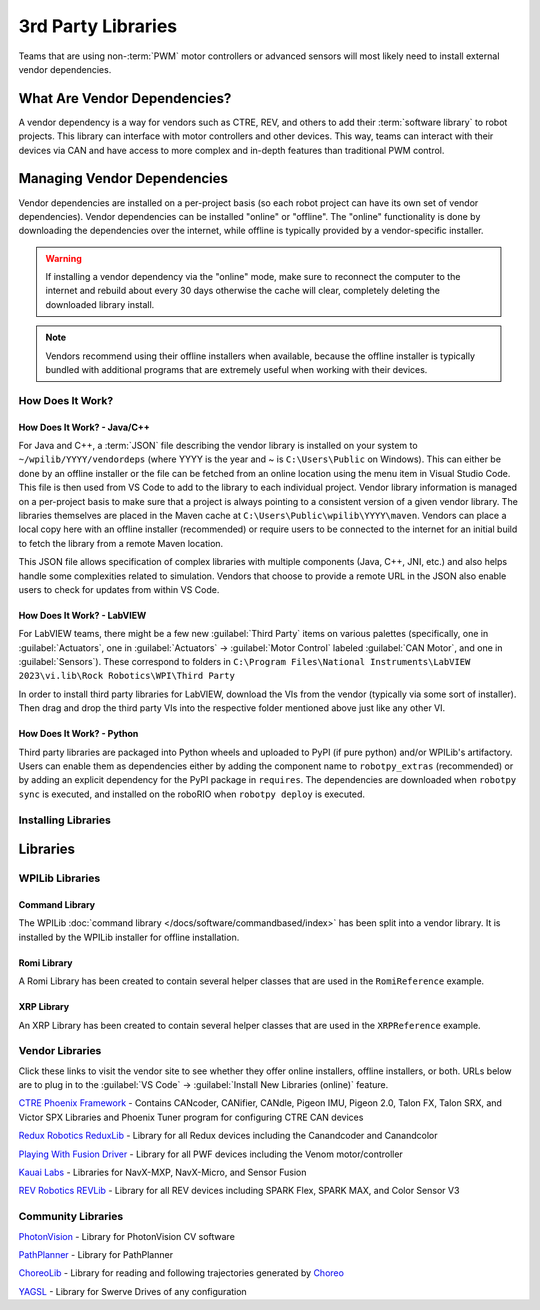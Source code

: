 3rd Party Libraries
===================

Teams that are using non-:term:`PWM` motor controllers or advanced sensors will most likely need to install external vendor dependencies.

What Are Vendor Dependencies?
-----------------------------

A vendor dependency is a way for vendors such as CTRE, REV, and others to add their :term:`software library` to robot projects. This library can interface with motor controllers and other devices. This way, teams can interact with their devices via CAN and have access to more complex and in-depth features than traditional PWM control.

Managing Vendor Dependencies
----------------------------

Vendor dependencies are installed on a per-project basis (so each robot project can have its own set of vendor dependencies). Vendor dependencies can be installed "online" or "offline". The "online" functionality is done by downloading the dependencies over the internet, while offline is typically provided by a vendor-specific installer.

.. warning:: If installing a vendor dependency via the "online" mode, make sure to reconnect the computer to the internet and rebuild about every 30 days otherwise the cache will clear, completely deleting the downloaded library install.

.. note:: Vendors recommend using their offline installers when available, because the offline installer is typically bundled with additional programs that are extremely useful when working with their devices.

How Does It Work?
^^^^^^^^^^^^^^^^^

How Does It Work? - Java/C++
~~~~~~~~~~~~~~~~~~~~~~~~~~~~

For Java and C++, a :term:`JSON` file describing the vendor library is installed on your system to ``~/wpilib/YYYY/vendordeps`` (where YYYY is the year and ~ is ``C:\Users\Public`` on Windows). This can either be done by an offline installer or the file can be fetched from an online location using the menu item in Visual Studio Code. This file is then used from VS Code to add to the library to each individual project. Vendor library information is managed on a per-project basis to make sure that a project is always pointing to a consistent version of a given vendor library. The libraries themselves are placed in the Maven cache at ``C:\Users\Public\wpilib\YYYY\maven``. Vendors can place a local copy here with an offline installer (recommended) or require users to be connected to the internet for an initial build to fetch the library from a remote Maven location.

This JSON file allows specification of complex libraries with multiple components (Java, C++, JNI, etc.) and also helps handle some complexities related to simulation. Vendors that choose to provide a remote URL in the JSON also enable users to check for updates from within VS Code.

How Does It Work? - LabVIEW
~~~~~~~~~~~~~~~~~~~~~~~~~~~

For LabVIEW teams, there might be a few new :guilabel:`Third Party` items on various palettes (specifically, one in :guilabel:`Actuators`, one in :guilabel:`Actuators` -> :guilabel:`Motor Control` labeled :guilabel:`CAN Motor`, and one in :guilabel:`Sensors`). These correspond to folders in ``C:\Program Files\National Instruments\LabVIEW 2023\vi.lib\Rock Robotics\WPI\Third Party``

In order to install third party libraries for LabVIEW, download the VIs from the vendor (typically via some sort of installer). Then drag and drop the third party VIs into the respective folder mentioned above just like any other VI.

How Does It Work? - Python
~~~~~~~~~~~~~~~~~~~~~~~~~~

Third party libraries are packaged into Python wheels and uploaded to PyPI (if pure python) and/or WPILib's artifactory. Users can enable them as dependencies either by adding the component name to ``robotpy_extras`` (recommended) or by adding an explicit dependency for the PyPI package in ``requires``. The dependencies are downloaded when ``robotpy sync`` is executed, and installed on the roboRIO when ``robotpy deploy`` is executed.

Installing Libraries
^^^^^^^^^^^^^^^^^^^^^^^^

.. tab-set::

   .. tab-item:: Java/C++
      :sync: javacpp

      **VS Code**

      .. image:: images/3rd-party-libraries/adding-offline-library.png
         :alt: Using the Manage Vendor Libraries option of the WPILib Command Palette.

      To add a vendor library that has been installed by an offline installer, press :kbd:`Ctrl+Shift+P` and type WPILib or click on the WPILib icon in the top right to open the WPILib Command Palette and begin typing :guilabel:`Manage Vendor Libraries`, then select it from the menu. Select the option to :guilabel:`Install new libraries (offline)`.

      .. image:: images/3rd-party-libraries/library-installer-steptwo.png
         :alt: Select the libraries to add.

      Select the desired libraries to add to the project by checking the box next to each, then click :guilabel:`OK`. The JSON file will be copied to the ``vendordeps`` folder in the project, adding the library as a dependency to the project.

      In order to install a vendor library in online mode, press :kbd:`Ctrl+Shift+P` and type WPILib or click on the WPILib icon in the top right to open the WPILib Command Palette and begin typing :guilabel:`Manage Vendor Libraries` and select it in the menu, and then click on :guilabel:`Install new libraries (online)` instead and copy + paste the vendor JSON URL.


      **Checking for Updates (Offline)**

      Since dependencies are version managed on a per-project basis, even when installed offline, you will need to :guilabel:`Manage Vendor Libraries` and select :guilabel:`Check for updates (offline)` for each project you wish to update.

      **Checking for Updates (Online)**

      Part of the JSON file that vendors may optionally populate is an online update location. If a library has an appropriate location specified, running :guilabel:`Check for updates (online)` will check if a newer version of the library is available from the remote location.

      **Removing a Library Dependency**

      To remove a library dependency from a project, select :guilabel:`Manage Current Libraries` from the :guilabel:`Manage Vendor Libraries` menu, check the box for any libraries to uninstall and click :guilabel:`OK`. These libraries will be removed as dependencies from the project.

      **Command-Line**

      Adding a vendor library dependency from the vendor URL can also be done through the command-line via a gradle task. Open a command-line instance at the project root, and enter ``gradlew vendordep --url=<url>`` where ``<url>`` is the vendor JSON URL. This will add the vendor library dependency JSON file to the ``vendordeps`` folder of the project. Vendor libraries can be updated the same way.

      The ``vendordep`` gradle task can also fetch vendordep JSONs from the user ``wpilib`` folder. To do so, pass ``FRCLOCAL/Filename.json`` as the file URL. For example, ``gradlew vendordep --url=FRCLOCAL/WPILibNewCommands.json`` will fetch the JSON for the command-based framework.

   .. tab-item:: Python
      :sync: python

      All RobotPy project dependencies are specified in ``pyproject.toml``. You can add additional vendor-specific dependencies either by:

      * Adding the component name to ``robotpy_extras``
      * Adding the PyPI package name to ``requires``

      .. seealso:: :doc:`/docs/software/python/pyproject_toml`

Libraries
---------

WPILib Libraries
^^^^^^^^^^^^^^^^

Command Library
~~~~~~~~~~~~~~~

The WPILib :doc:`command library </docs/software/commandbased/index>` has been split into a vendor library. It is installed by the WPILib installer for offline installation.

.. tab-set::

   .. tab-item:: Java/C++
      :sync: javacpp

      `New Command Library <https://raw.githubusercontent.com/wpilibsuite/allwpilib/main/wpilibNewCommands/WPILibNewCommands.json>`__

   .. tab-item:: Python
      :sync: python

      * PyPI package: ``robotpy[commands2]`` or ``robotpy-commands-v2``
      * In ``pyproject.toml``: ``robotpy_extras = ["commands2"]``

Romi Library
~~~~~~~~~~~~

A Romi Library has been created to contain several helper classes that are used in the ``RomiReference`` example.

.. tab-set::

   .. tab-item:: Java/C++
      :sync: javacpp

      `Romi Vendordep <https://raw.githubusercontent.com/wpilibsuite/allwpilib/main/romiVendordep/RomiVendordep.json>`__.

   .. tab-item:: Python
      :sync: python

      * PyPI package: ``robotpy[romi]`` or ``robotpy-romi``
      * In ``pyproject.toml``: ``robotpy_extras = ["romi"]``

XRP Library
~~~~~~~~~~~

An XRP Library has been created to contain several helper classes that are used in the ``XRPReference`` example.

.. tab-set::

   .. tab-item:: Java/C++
      :sync: javacpp

      `XRP Vendordep <https://raw.githubusercontent.com/wpilibsuite/allwpilib/main/xrpVendordep/XRPVendordep.json>`__.

   .. tab-item:: Python
      :sync: python

      * PyPI package: ``robotpy[xrp]`` or ``robotpy-xrp``
      * In ``pyproject.toml``: ``robotpy_extras = ["xrp"]``

Vendor Libraries
^^^^^^^^^^^^^^^^

Click these links to visit the vendor site to see whether they offer online installers, offline installers, or both.  URLs below are to plug in to the :guilabel:`VS Code` -> :guilabel:`Install New Libraries (online)` feature.

`CTRE Phoenix Framework <https://docs.ctr-electronics.com/>`__ - Contains CANcoder, CANifier, CANdle, Pigeon IMU, Pigeon 2.0, Talon FX, Talon SRX, and Victor SPX Libraries and Phoenix Tuner program for configuring CTRE CAN devices

.. tab-set::
   .. tab-item:: Java/C++
      :sync: javacpp

      Phoenix (v6):        ``https://maven.ctr-electronics.com/release/com/ctre/phoenix6/latest/Phoenix6-frc2024-latest.json``

      Phoenix (v5):        ``https://maven.ctr-electronics.com/release/com/ctre/phoenix/Phoenix5-frc2024-latest.json``

      .. note:: All users should use the Phoenix (v6) library.  If you also need Phoenix v5 support, additionally install the v5 vendor library.

   .. tab-item:: Python
      :sync: python

      Vendor's package:

      * PyPI package: ``robotpy[phoenix6]`` or ``phoenix6``
      * In ``pyproject.toml``: ``robotpy_extras = ["phoenix6"]``

      Community packages:

      * PyPI package: ``robotpy[phoenix5]`` or ``robotpy-ctre``
      * In ``pyproject.toml``: ``robotpy_extras = ["phoenix5"]``

`Redux Robotics ReduxLib <https://docs.reduxrobotics.com/reduxlib.html>`__ - Library for all Redux devices including the Canandcoder and Canandcolor

.. tab-set::

   .. tab-item:: Java/C++
      :sync: javacpp

      ``https://frcsdk.reduxrobotics.com/ReduxLib_2024.json``

   .. tab-item:: Python
      :sync: python

      Not yet available

`Playing With Fusion Driver <https://www.playingwithfusion.com/docview.php?docid=1205>`__ - Library for all PWF devices including the Venom motor/controller

.. tab-set::

   .. tab-item:: Java/C++
      :sync: javacpp

      ``https://www.playingwithfusion.com/frc/playingwithfusion2024.json``

   .. tab-item:: Python
      :sync: python

      Community-supported packages:

      * PyPI package: ``robotpy[playingwithfusion]`` or ``robotpy-playingwithfusion``
      * In ``pyproject.toml``: ``robotpy_extras = ["playingwithfusion"]``

`Kauai Labs <https://pdocs.kauailabs.com/navx-mxp/software/roborio-libraries/>`__ - Libraries for NavX-MXP, NavX-Micro, and Sensor Fusion

.. tab-set::

   .. tab-item:: Java/C++
      :sync: javacpp

      ``https://dev.studica.com/releases/2024/NavX.json``

   .. tab-item:: Python
      :sync: python

      Community-supported packages:

      * PyPI package: ``robotpy[navx]`` or ``robotpy-navx``
      * In ``pyproject.toml``: ``robotpy_extras = ["navx"]``

`REV Robotics REVLib <https://docs.revrobotics.com/brushless/spark-flex/revlib>`__ - Library for all REV devices including SPARK Flex, SPARK MAX, and Color Sensor V3

.. tab-set::

   .. tab-item:: Java/C++
      :sync: javacpp

      ``https://software-metadata.revrobotics.com/REVLib-2024.json``

   .. tab-item:: Python
      :sync: python

      Community-supported packages:

      * PyPI package: ``robotpy[rev]`` or ``robotpy-rev``
      * In ``pyproject.toml``: ``robotpy_extras = ["rev"]``

Community Libraries
^^^^^^^^^^^^^^^^^^^

`PhotonVision <https://docs.photonvision.org/en/latest/docs/programming/photonlib/adding-vendordep.html>`_ - Library for PhotonVision CV software

.. tab-set::

   .. tab-item:: Java/C++
      :sync: javacpp

      ``https://maven.photonvision.org/repository/internal/org/photonvision/photonlib-json/1.0/photonlib-json-1.0.json``

   .. tab-item:: Python
      :sync: python

      * PyPI package: ``photonlibpy``
      * In ``pyproject.toml``: ``requires = ["photonlibpy"]``

`PathPlanner <https://pathplanner.dev/home.html>`_ - Library for PathPlanner

.. tab-set::

   .. tab-item:: Java/C++
      :sync: javacpp

      ``https://3015rangerrobotics.github.io/pathplannerlib/PathplannerLib.json``

   .. tab-item:: Python
      :sync: python

      * PyPI package: ``pathplannerlib``
      * In ``pyproject.toml``: ``requires = ["pathplannerlib"]``

`ChoreoLib <https://sleipnirgroup.github.io/Choreo/choreolib/installation/>`_ - Library for reading and following trajectories generated by `Choreo <https://sleipnirgroup.github.io/Choreo/>`_

.. tab-set::

   .. tab-item:: Java/C++
      :sync: javacpp

      ``https://sleipnirgroup.github.io/ChoreoLib/dep/ChoreoLib.json``

   .. tab-item:: Python
      :sync: python

      Not available

`YAGSL <https://yagsl.gitbook.io/yagsl>`_ - Library for Swerve Drives of any configuration

.. tab-set::

   .. tab-item:: Java
      :sync: javacpp

      ``https://broncbotz3481.github.io/YAGSL-Lib/yagsl/yagsl.json``

   .. tab-item:: Python
      :sync: python

      Not available
